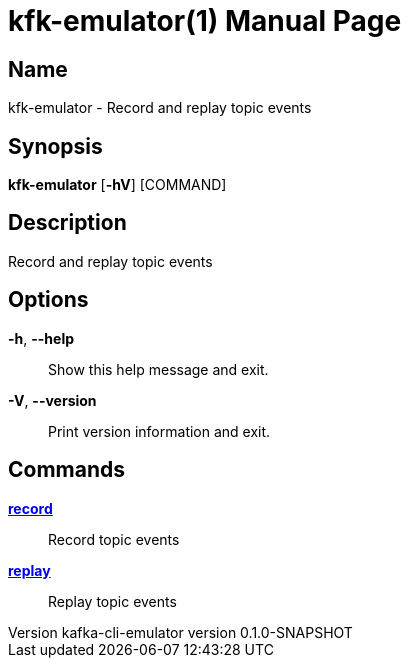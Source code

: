 // tag::picocli-generated-full-manpage[]
// tag::picocli-generated-man-section-header[]
:doctype: manpage
:revnumber: kafka-cli-emulator version 0.1.0-SNAPSHOT
:manmanual: Kfk-emulator Manual
:mansource: kafka-cli-emulator version 0.1.0-SNAPSHOT
:man-linkstyle: pass:[blue R < >]
= kfk-emulator(1)

// end::picocli-generated-man-section-header[]

// tag::picocli-generated-man-section-name[]
== Name

kfk-emulator - Record and replay topic events


// end::picocli-generated-man-section-name[]

// tag::picocli-generated-man-section-synopsis[]
== Synopsis

*kfk-emulator* [*-hV*] [COMMAND]

// end::picocli-generated-man-section-synopsis[]

// tag::picocli-generated-man-section-description[]
== Description

Record and replay topic events


// end::picocli-generated-man-section-description[]

// tag::picocli-generated-man-section-options[]
== Options

*-h*, *--help*::
  Show this help message and exit.

*-V*, *--version*::
  Print version information and exit.

// end::picocli-generated-man-section-options[]

// tag::picocli-generated-man-section-arguments[]
// end::picocli-generated-man-section-arguments[]

// tag::picocli-generated-man-section-commands[]
== Commands

xref:kfk-emulator-record.adoc[*record*]::
  Record topic events
+


xref:kfk-emulator-replay.adoc[*replay*]::
  Replay topic events
+


// end::picocli-generated-man-section-commands[]

// tag::picocli-generated-man-section-exit-status[]
// end::picocli-generated-man-section-exit-status[]

// tag::picocli-generated-man-section-footer[]
// end::picocli-generated-man-section-footer[]

// end::picocli-generated-full-manpage[]
